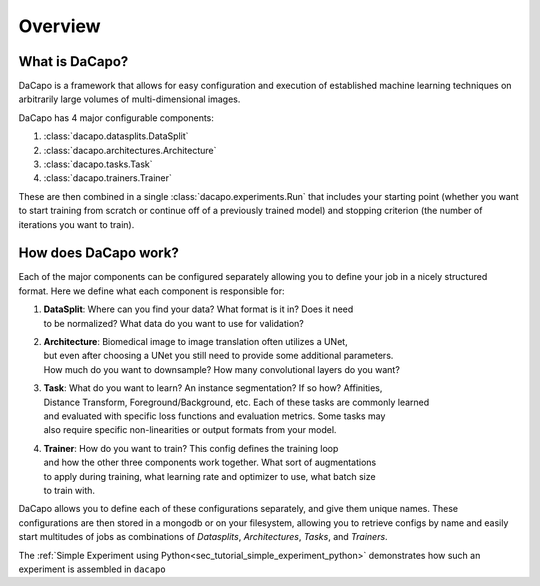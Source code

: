 .. _sec_overview:

Overview
========

What is DaCapo?
^^^^^^^^^^^^^^^

DaCapo is a framework that allows for easy configuration and
execution of established machine learning techniques on
arbitrarily large volumes of multi-dimensional images.

DaCapo has 4 major configurable components:

1. :class:`dacapo.datasplits.DataSplit`

2. :class:`dacapo.architectures.Architecture`

3. :class:`dacapo.tasks.Task`

4. :class:`dacapo.trainers.Trainer`

These are then combined in a single :class:`dacapo.experiments.Run` that
includes your starting point (whether you want to start training from
scratch or continue off of a previously trained model) and stopping
criterion (the number of iterations you want to train).

How does DaCapo work?
^^^^^^^^^^^^^^^^^^^^^

Each of the major components can be configured separately allowing you to define
your job in a nicely structured format. Here we define what each component is
responsible for:

1. | **DataSplit**: Where can you find your data? What format is it in? Does it need
   | to be normalized? What data do you want to use for validation?

2. | **Architecture**: Biomedical image to image translation often utilizes a UNet,
   | but even after choosing a UNet you still need to provide some additional parameters.
   | How much do you want to downsample? How many convolutional layers do you want?

3. | **Task**: What do you want to learn? An instance segmentation? If so how? Affinities,
   | Distance Transform, Foreground/Background, etc. Each of these tasks are commonly learned
   | and evaluated with specific loss functions and evaluation metrics. Some tasks may
   | also require specific non-linearities or output formats from your model.

4. | **Trainer**: How do you want to train? This config defines the training loop
   | and how the other three components work together. What sort of augmentations
   | to apply during training, what learning rate and optimizer to use, what batch size
   | to train with.

DaCapo allows you to define each of these configurations separately, and give them
unique names. These configurations are then stored in a mongodb or on your filesystem,
allowing you to retrieve configs by name and easily start multitudes of jobs as
combinations of `Datasplits`, `Architectures`, `Tasks`, and `Trainers`.

The :ref:`Simple Experiment using Python<sec_tutorial_simple_experiment_python>` demonstrates how such
an experiment is assembled in ``dacapo``